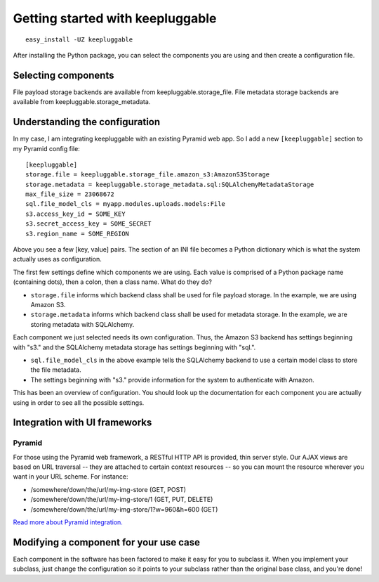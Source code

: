 =================================
Getting started with keepluggable
=================================

::

	easy_install -UZ keepluggable

After installing the Python package, you can select the components you are using and then create a configuration file.


Selecting components
====================

File payload storage backends are available from keepluggable.storage_file.
File metadata storage backends are available from keepluggable.storage_metadata.


Understanding the configuration
===============================

In my case, I am integrating keepluggable with an existing Pyramid web app.
So I add a new ``[keepluggable]`` section to my Pyramid config file::

	[keepluggable]
	storage.file = keepluggable.storage_file.amazon_s3:AmazonS3Storage
	storage.metadata = keepluggable.storage_metadata.sql:SQLAlchemyMetadataStorage
	max_file_size = 23068672
	sql.file_model_cls = myapp.modules.uploads.models:File
	s3.access_key_id = SOME_KEY
	s3.secret_access_key = SOME_SECRET
	s3.region_name = SOME_REGION

Above you see a few [key, value] pairs. The section of an INI file
becomes a Python dictionary which is what the system actually uses as
configuration.

The first few settings define which components we are using. Each value is
comprised of a Python package name (containing dots), then a colon, then a
class name. What do they do?

- ``storage.file`` informs which backend class shall be used for file payload storage. In the example, we are using Amazon S3.
- ``storage.metadata`` informs which backend class shall be used for metadata storage. In the example, we are storing metadata with SQLAlchemy.

Each component we just selected needs its own configuration. Thus,
the Amazon S3 backend has settings beginning with "s3." and the
SQLAlchemy metadata storage has settings beginning with "sql.".

- ``sql.file_model_cls`` in the above example tells the SQLAlchemy backend to use a certain model class to store the file metadata.
- The settings beginning with "s3." provide information for the system to authenticate with Amazon.

This has been an overview of configuration. You should look up the
documentation for each component you are actually using in order to
see all the possible settings.


Integration with UI frameworks
==============================

Pyramid
-------

For those using the Pyramid web framework, a RESTful HTTP API is provided,
thin server style. Our AJAX views are based on URL traversal -- they are
attached to certain context resources -- so you can mount the resource
wherever you want in your URL scheme. For instance:

* /somewhere/down/the/url/my-img-store (GET, POST)
* /somewhere/down/the/url/my-img-store/1 (GET, PUT, DELETE)
* /somewhere/down/the/url/my-img-store/1?w=960&h=600 (GET)

`Read more about Pyramid integration. <http://github.com/nandoflorestan/keepluggable/blob/master/docs/integration_pyramid.rst>`_


Modifying a component for your use case
=======================================

Each component in the software has been factored to make it easy for you to
subclass it. When you implement your subclass, just change the configuration
so it points to your subclass rather than the original base class,
and you're done!

